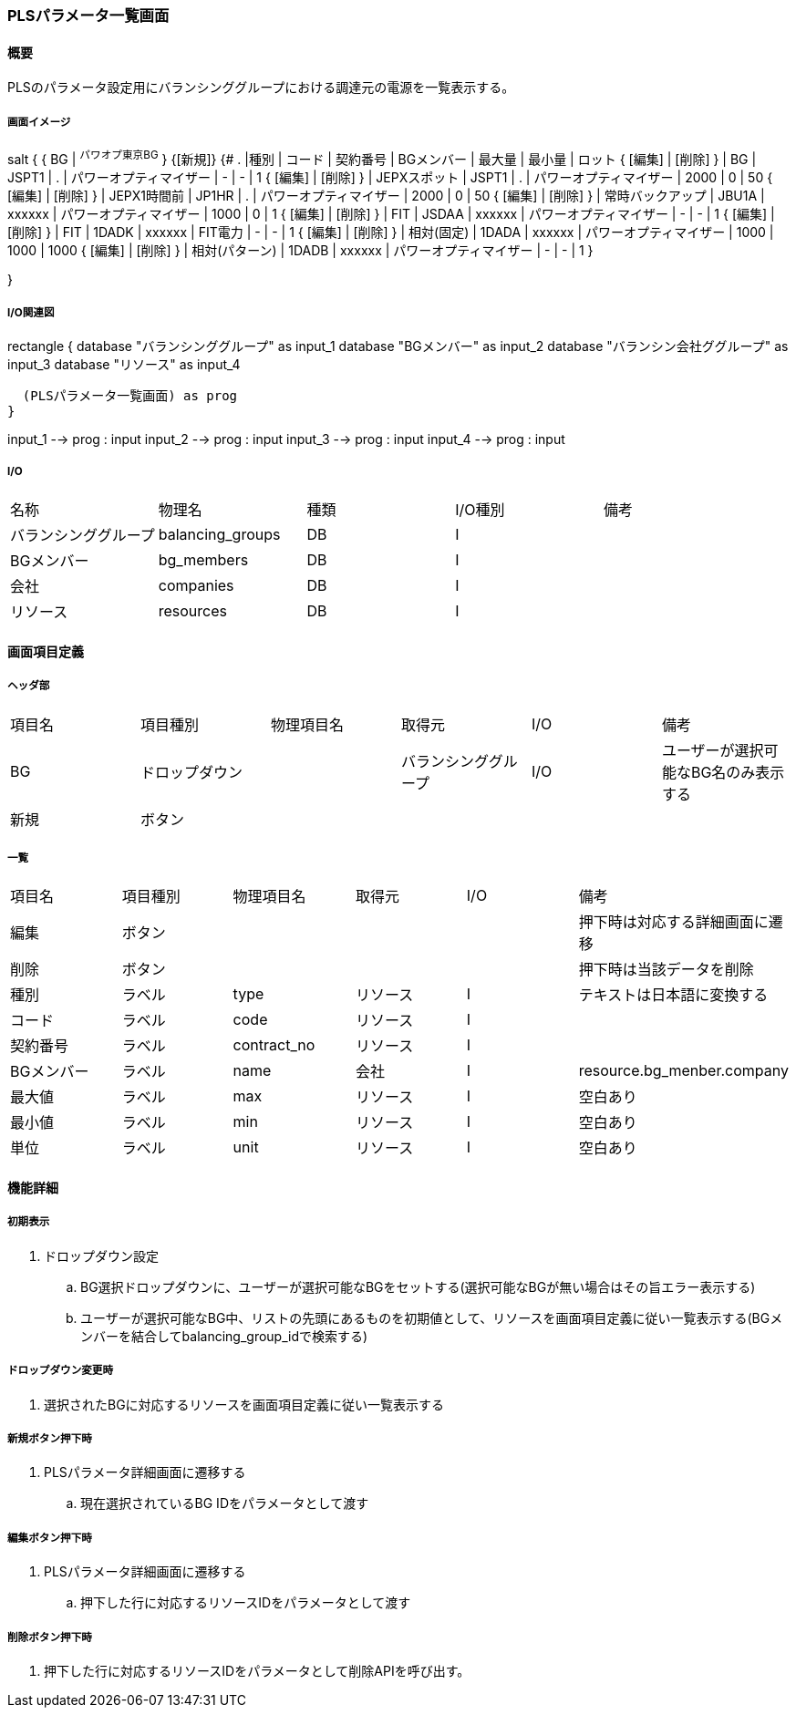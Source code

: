 === PLSパラメータ一覧画面

==== 概要

[.lead]
PLSのパラメータ設定用にバランシンググループにおける調達元の電源を一覧表示する。

===== 画面イメージ

[plantuml]
--
salt
{
  { BG | ^パワオプ東京BG^ }
  {[新規]}
  {#
    . |種別 | コード | 契約番号 | BGメンバー | 最大量 | 最小量 | ロット
    { [編集] | [削除] } | BG | JSPT1 | . | パワーオプティマイザー | - | - | 1
    { [編集] | [削除] } | JEPXスポット | JSPT1 | . | パワーオプティマイザー | 2000 | 0 | 50
    { [編集] | [削除] } | JEPX1時間前  | JP1HR | . | パワーオプティマイザー | 2000 | 0 | 50
    { [編集] | [削除] } | 常時バックアップ | JBU1A | xxxxxx | パワーオプティマイザー | 1000 | 0 | 1
    { [編集] | [削除] } | FIT | JSDAA | xxxxxx | パワーオプティマイザー | - | - | 1
    { [編集] | [削除] } | FIT | 1DADK | xxxxxx | FIT電力 | - | - | 1
    { [編集] | [削除] } | 相対(固定) | 1DADA | xxxxxx | パワーオプティマイザー | 1000 | 1000 | 1000
    { [編集] | [削除] } | 相対(パターン) | 1DADB | xxxxxx | パワーオプティマイザー | - | - | 1
  }

}
--

<<<

===== I/O関連図

[plantuml]
--
rectangle {
  database "バランシンググループ" as input_1
  database "BGメンバー" as input_2
  database "バランシン会社ググループ" as input_3
  database "リソース" as input_4

  (PLSパラメータ一覧画面) as prog
}

input_1 --> prog : input
input_2 --> prog : input
input_3 --> prog : input
input_4 --> prog : input
--

===== I/O

|======================================
| 名称 | 物理名 | 種類 | I/O種別 | 備考
| バランシンググループ | balancing_groups | DB | I    |
| BGメンバー           | bg_members       | DB | I    |
| 会社                 | companies        | DB | I    |
| リソース             | resources        | DB | I    |
|======================================

<<<

==== 画面項目定義

===== ヘッダ部
|======================================
| 項目名 | 項目種別       | 物理項目名 | 取得元               | I/O | 備考
| BG     | ドロップダウン |            | バランシンググループ | I/O | ユーザーが選択可能なBG名のみ表示する
| 新規   | ボタン         |            |                      |     |
|======================================

===== 一覧

|======================================
| 項目名     | 項目種別 | 物理項目名  | 取得元   | I/O | 備考
| 編集       | ボタン   |             |          |     | 押下時は対応する詳細画面に遷移
| 削除       | ボタン   |             |          |     | 押下時は当該データを削除
| 種別       | ラベル   | type        | リソース | I   | テキストは日本語に変換する
| コード     | ラベル   | code        | リソース | I   |
| 契約番号   | ラベル   | contract_no | リソース | I   |
| BGメンバー | ラベル   | name        | 会社     | I   | resource.bg_menber.company
| 最大値     | ラベル   | max         | リソース | I   | 空白あり
| 最小値     | ラベル   | min         | リソース | I   | 空白あり
| 単位       | ラベル   | unit        | リソース | I   | 空白あり
|======================================

<<<

==== 機能詳細

===== 初期表示

. ドロップダウン設定
.. BG選択ドロップダウンに、ユーザーが選択可能なBGをセットする(選択可能なBGが無い場合はその旨エラー表示する)
.. ユーザーが選択可能なBG中、リストの先頭にあるものを初期値として、リソースを画面項目定義に従い一覧表示する(BGメンバーを結合してbalancing_group_idで検索する)

===== ドロップダウン変更時

. 選択されたBGに対応するリソースを画面項目定義に従い一覧表示する

===== 新規ボタン押下時

. PLSパラメータ詳細画面に遷移する
.. 現在選択されているBG IDをパラメータとして渡す

===== 編集ボタン押下時

. PLSパラメータ詳細画面に遷移する
.. 押下した行に対応するリソースIDをパラメータとして渡す

===== 削除ボタン押下時

. 押下した行に対応するリソースIDをパラメータとして削除APIを呼び出す。

<<<

